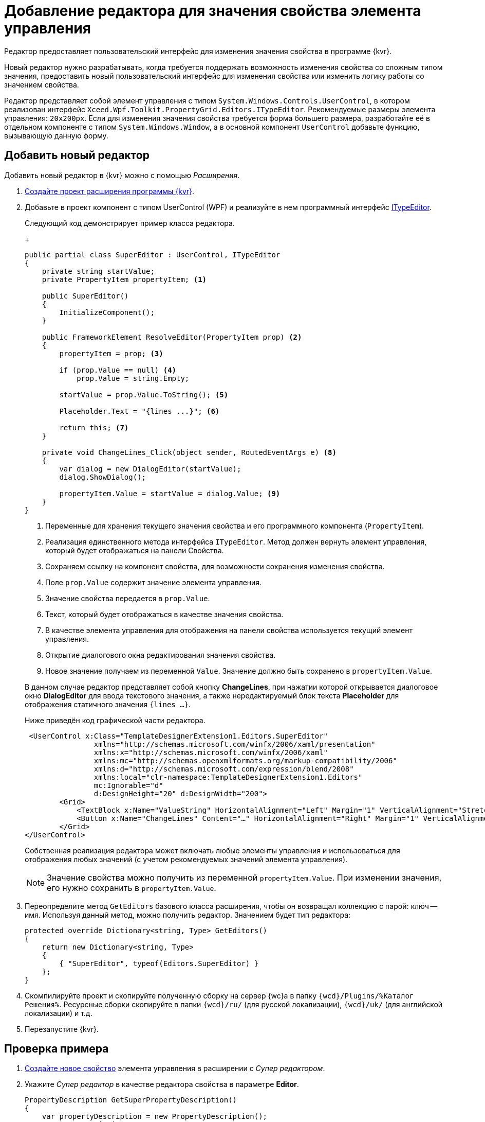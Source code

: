= Добавление редактора для значения свойства элемента управления

Редактор предоставляет пользовательский интерфейс для изменения значения свойства в программе {kvr}.

Новый редактор нужно разрабатывать, когда требуется поддержать возможность изменения свойства со сложным типом значения, предоставить новый пользовательский интерфейс для изменения свойства или изменить логику работы со значением свойства.

Редактор представляет собой элемент управления с типом `System.Windows.Controls.UserControl`, в котором реализован интерфейс `Xceed.Wpf.Toolkit.PropertyGrid.Editors.ITypeEditor`. Рекомендуемые размеры элемента управления: `20x200px`. Если для изменения значения свойства требуется форма большего размера, разработайте её в отдельном компоненте с типом `System.Windows.Window`, а в основной компонент `UserControl` добавьте функцию, вызывающую данную форму.

== Добавить новый редактор

Добавить новый редактор в {kvr} можно с помощью _Расширения_.

. xref:layout-designer/create-publish.adoc[Создайте проект расширения программы {kvr}].
+
. Добавьте в проект компонент с типом UserControl (WPF) и реализуйте в нем программный интерфейс https://xceed.com/wp-content/documentation/xceed-toolkit-plus-for-wpf/Xceed.Wpf.Toolkit~Xceed.Wpf.Toolkit.PropertyGrid.Editors.ITypeEditor.adoc[ITypeEditor].
+
****
Следующий код демонстрирует пример класса редактора.
+
[source,csharp]
----
public partial class SuperEditor : UserControl, ITypeEditor
{
    private string startValue;
    private PropertyItem propertyItem; <.>

    public SuperEditor()
    {
        InitializeComponent();
    }

    public FrameworkElement ResolveEditor(PropertyItem prop) <.>
    {
        propertyItem = prop; <.>

        if (prop.Value == null) <.>
            prop.Value = string.Empty;

        startValue = prop.Value.ToString(); <.>

        Placeholder.Text = "{lines ...}"; <.>

        return this; <.>
    }

    private void ChangeLines_Click(object sender, RoutedEventArgs e) <.>
    {
        var dialog = new DialogEditor(startValue);
        dialog.ShowDialog();

        propertyItem.Value = startValue = dialog.Value; <.>
    }
}
----
<.> Переменные для хранения текущего значения свойства и его программного компонента (`PropertyItem`).
<.> Реализация единственного метода интерфейса `ITypeEditor`. Метод должен вернуть элемент управления, который будет отображаться на панели Свойства.
<.> Сохраняем ссылку на компонент свойства, для возможности сохранения изменения свойства.
<.> Поле `prop.Value` содержит значение элемента управления.
<.> Значение свойства передается в `prop.Value`.
<.> Текст, который будет отображаться в качестве значения свойства.
<.> В качестве элемента управления для отображения на панели свойства используется текущий элемент управления.
<.> Открытие диалогового окна редактирования значения свойства.
<.> Новое значение получаем из переменной `Value`. Значение должно быть сохранено в `propertyItem.Value`.

В данном случае редактор представляет собой кнопку *ChangeLines*, при нажатии которой открывается диалоговое окно *DialogEditor* для ввода текстового значения, а также нередактируемый блок текста *Placeholder* для отображения статичного значения `{lines …}`.

Ниже приведён код графической части редактора.

[source,xml]
----
 <UserControl x:Class="TemplateDesignerExtension1.Editors.SuperEditor"
                xmlns="http://schemas.microsoft.com/winfx/2006/xaml/presentation"
                xmlns:x="http://schemas.microsoft.com/winfx/2006/xaml"
                xmlns:mc="http://schemas.openxmlformats.org/markup-compatibility/2006"
                xmlns:d="http://schemas.microsoft.com/expression/blend/2008"
                xmlns:local="clr-namespace:TemplateDesignerExtension1.Editors"
                mc:Ignorable="d"
                d:DesignHeight="20" d:DesignWidth="200">
        <Grid>
            <TextBlock x:Name="ValueString" HorizontalAlignment="Left" Margin="1" VerticalAlignment="Stretch" Width="164"/>
            <Button x:Name="ChangeLines" Content="…" HorizontalAlignment="Right" Margin="1" VerticalAlignment="Top" Width="22" Click="ChangeLines_Click" />;
        </Grid>
</UserControl>
----

Собственная реализация редактора может включать любые элементы управления и использоваться для отображения любых значений (с учетом рекомендуемых значений элемента управления).
****
+
NOTE: Значение свойства можно получить из переменной `propertyItem.Value`. При изменении значения, его нужно сохранить в `propertyItem.Value`.
+
. Переопределите метод `GetEditors` базового класса расширения, чтобы он возвращал коллекцию с парой: ключ -- имя. Используя данный метод, можно получить редактор. Значением будет тип редактора:
+
[source,csharp]
----
protected override Dictionary<string, Type> GetEditors()
{
    return new Dictionary<string, Type>
    {
        { "SuperEditor", typeof(Editors.SuperEditor) }
    };
}
----
+
. Скомпилируйте проект и скопируйте полученную сборку на сервер {wc}а в папку `{wcd}/Plugins/%Каталог Решения%`. Ресурсные сборки скопируйте в папки `{wcd}/ru/` (для русской локализации), `{wcd}/uk/` (для английской локализации) и т.д.
+
. Перезапустите {kvr}.

== Проверка примера

. xref:layout-designer/template-designer-extension.adoc[Создайте новое свойство] элемента управления в расширении с _Супер редактором_.
+
. Укажите _Супер редактор_ в качестве редактора свойства в параметре *Editor*.
+
[source,csharp]
----
PropertyDescription GetSuperPropertyDescription()
{
    var propertyDescription = new PropertyDescription();
    propertyDescription.Name = "SuperProperty";
    propertyDescription.Type = typeof(string); <.>
    propertyDescription.Category = PropertyCategoryConstants.DataCategory;
    propertyDescription.DisplayName = "Супер свойство";
    propertyDescription.Editor = typeof(SuperEditor); <.>
    return propertyDescription;
}
----
<.> Тип свойства должен быть string!
<.> Указываем тип "Супер редактора".
+
. Добавьте свойство с редактором _Супер редактор_ в описатель элемента управления. См. пример в пункте xref:layout-designer/template-designer-extension.adoc[Добавление нового свойства элементов управления].
+
. Опубликуйте расширение с элементом управления на сервере {wc}а.
+
. Откройте для настройки любую разметку.
+
. Добавьте в разметку элемент управления, содержащий свойство с редактором. Для изменения значения свойства будет использован _Супер редактор_.
+
.Супер свойство с собственным редактором
image::property-editor.png[Супер свойство с собственным редактором]
+
Изменение значения свойства осуществляется в диалоговом окне, открываемом при нажатии кнопки *…* (три точки).
+
.Диалоговое окно изменения значения свойства
image::property-editor-form.png[Диалоговое окно изменения значения свойства]
